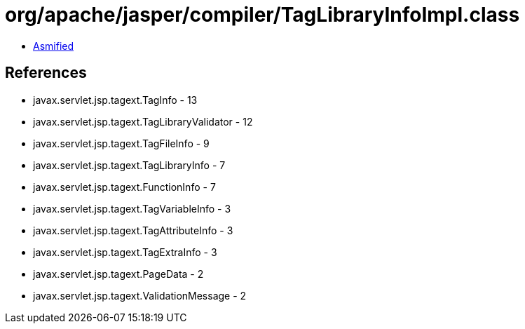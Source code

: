 = org/apache/jasper/compiler/TagLibraryInfoImpl.class

 - link:TagLibraryInfoImpl-asmified.java[Asmified]

== References

 - javax.servlet.jsp.tagext.TagInfo - 13
 - javax.servlet.jsp.tagext.TagLibraryValidator - 12
 - javax.servlet.jsp.tagext.TagFileInfo - 9
 - javax.servlet.jsp.tagext.TagLibraryInfo - 7
 - javax.servlet.jsp.tagext.FunctionInfo - 7
 - javax.servlet.jsp.tagext.TagVariableInfo - 3
 - javax.servlet.jsp.tagext.TagAttributeInfo - 3
 - javax.servlet.jsp.tagext.TagExtraInfo - 3
 - javax.servlet.jsp.tagext.PageData - 2
 - javax.servlet.jsp.tagext.ValidationMessage - 2
